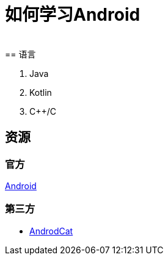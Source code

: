 = 如何学习Android
:hp-image: /covers/cover.png
:published_at: 2017-10-07
:hp-tags: Android,
:hp-alt-title: how to learn Android
 
== 语言
. Java
. Kotlin
. C++/C

== 资源
=== 官方
https://www.android.com[Android]

=== 第三方
* http://www.androidcat.com[AndrodCat]
 

